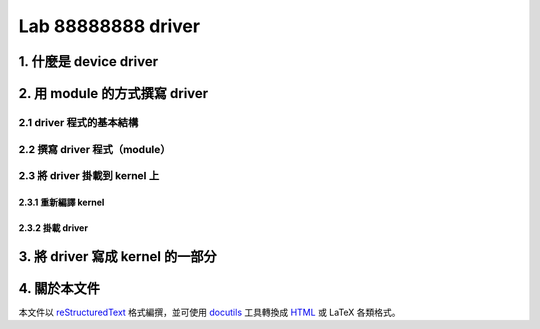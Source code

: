 =====================
Lab 88888888 driver
=====================

1. 什麼是 device driver
========================

2. 用 module 的方式撰寫 driver
==============================

2.1 driver 程式的基本結構
-------------------------

2.2 撰寫 driver 程式（module）
-----------------------------

2.3 將 driver 掛載到 kernel 上
------------------------------

2.3.1 重新編譯 kernel
~~~~~~~~~~~~~~~~~~~~~~

2.3.2 掛載 driver
~~~~~~~~~~~~~~~~~

3. 將 driver 寫成 kernel 的一部分
=================================

4. 關於本文件
=============

本文件以 `reStructuredText`_ 格式編撰，並可使用 `docutils`_ 工具轉換成 `HTML`_ 或 LaTeX 各類格式。

.. _reStructuredText: http://docutils.sourceforge.net/rst.html
.. _docutils: http://docutils.sourceforge.net/
.. _HTML: http://www.hosting4u.cz/jbar/rest/rest.html


